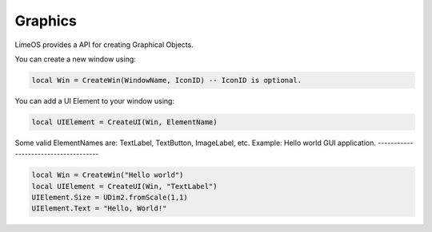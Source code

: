 Graphics
========

LimeOS provides a API for creating Graphical Objects.

You can create a new window using:

.. code-block:: luau

   local Win = CreateWin(WindowName, IconID) -- IconID is optional.

You can add a UI Element to your window using:

.. code-block:: luau

   local UIElement = CreateUI(Win, ElementName)

Some valid ElementNames are: TextLabel, TextButton, ImageLabel, etc.
Example: Hello world GUI application.
-------------------------------------

.. code-block:: luau

   local Win = CreateWin("Hello world")
   local UIElement = CreateUI(Win, "TextLabel")
   UIElement.Size = UDim2.fromScale(1,1)
   UIElement.Text = "Hello, World!"
